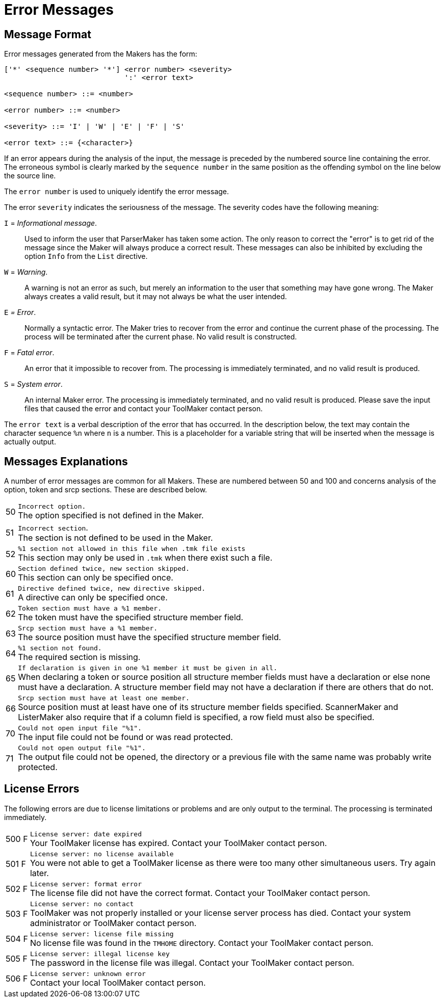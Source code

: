// PAGE 49 -- ToolMaker System Description

[appendix]
= Error Messages

== Message Format

Error messages generated from the Makers has the form:

// @CHECK: Carefully compare to original scans!
// SYNTAX: EBNF

------------------------------
['*' <sequence number> '*'] <error number> <severity>
                            ':' <error text>

<sequence number> ::= <number>

<error number> ::= <number>

<severity> ::= 'I' | 'W' | 'E' | 'F' | 'S'

<error text> ::= {<character>}
------------------------------

If an error appears during the analysis of the input, the message is preceded by the numbered source line containing the error.
The erroneous symbol is clearly marked by the `sequence number` in the same position as the offending symbol on the line below the source line.

The `error number` is used to uniquely identify the error message.

The error `severity` indicates the seriousness of the message.
The severity codes have the following meaning:


`I` = _Informational message_. :::
Used to inform the user that ParserMaker has taken some action.
The only reason to correct the "error" is to get rid of the message since the Maker will always produce a correct result.
These messages can also be inhibited by excluding the option `Info` from the `List` directive.

`W` = _Warning_. :::
A warning is not an error as such, but merely an information to the user that something may have gone wrong.
The Maker always creates a valid result, but it may not always be what the user intended.

`E` _= Error_. :::
Normally a syntactic error.
The Maker tries to recover from the error and continue the current phase of the processing.
The process will be terminated after the current phase.
No valid result is constructed.

`F` = _Fatal error_. :::
An error that it impossible to recover from.
The processing is immediately terminated, and no valid result is produced.

`S` = _System error_. :::
An internal Maker error.
The processing is immediately terminated, and no valid result is produced.
Please save the input files that caused the error and contact your ToolMaker contact person.


The `error text` is a verbal description of the error that has occurred.
In the description below, the text may contain the character sequence `%n` where `n` is a number.
This is a placeholder for a variable string that will be inserted when the message is actually output.


// PAGE 50

== Messages Explanations

A number of error messages are common for all Makers.
These are numbered between 50 and 100 and concerns analysis of the option, token and srcp sections.
These are described below.

[horizontal]
50  ::: `Incorrect option.` +
The option specified is not defined in the Maker.

51  ::: `Incorrect section`. +
The section is not defined to be used in the Maker.

52  ::: `%1 section not allowed in this file when .tmk file exists` +
This section may only be used in `.tmk` when there exist such a file.

60  ::: `Section defined twice, new section skipped.` +
This section can only be specified once.

61  ::: `Directive defined twice, new directive skipped.` +
A directive can only be specified once.

62  ::: `Token section must have a %1 member.` +
The token must have the specified structure member field.

63  ::: `Srcp section must have a %1 member.` +
The source position must have the specified structure member field.

64  ::: `%1 section not found.` +
The required section is missing.

65  ::: `If declaration is given in one %1 member it must be given in all.` +
When declaring a token or source position all structure member fields must have a declaration or else none must have a declaration.
A structure member field may not have a declaration if there are others that do not.

66  ::: `Srcp section must have at least one member.` +
Source position must at least have one of its structure member fields specified.
ScannerMaker and ListerMaker also require that if a column field is specified, a row field must also be specified.

70  ::: `Could not open input file "%1".` +
The input file could not be found or was read protected.

71  ::: `Could not open output file "%1".` +
The output file could not be opened, the directory or a previous file with the same name was probably write protected.


// PAGE 51

== License Errors

The following errors are due to license limitations or problems and are only output to the terminal.
The processing is terminated immediately.

[horizontal]
500{nbsp}F ::: `License server: date expired` +
Your ToolMaker license has expired.
Contact your ToolMaker contact person.

501{nbsp}F ::: `License server: no license available` +
You were not able to get a ToolMaker license as there were too many other simultaneous users.
Try again later.

502{nbsp}F ::: `License server: format error` +
The license file did not have the correct format.
Contact your ToolMaker contact person.

503{nbsp}F ::: `License server: no contact` +
ToolMaker was not properly installed or your license server process has died.
Contact your system administrator or ToolMaker contact person.

504{nbsp}F ::: `License server: license file missing` +
No license file was found in the `TMHOME` directory.
Contact your ToolMaker contact person.

505{nbsp}F ::: `License server: illegal license key` +
The password in the license file was illegal.
Contact your ToolMaker contact person.

506{nbsp}F ::: `License server: unknown error` +
Contact your local ToolMaker contact person.

